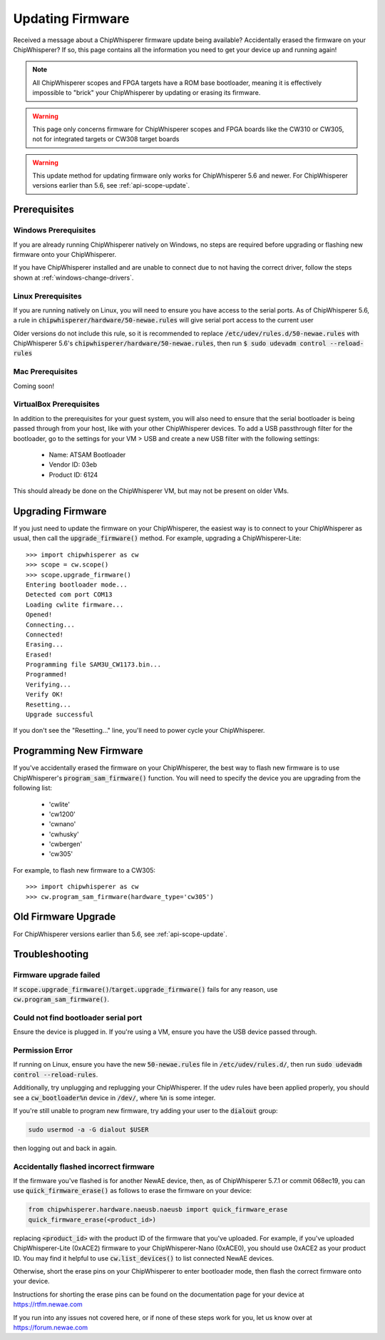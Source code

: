 .. _Updating_Firmware:

#################
Updating Firmware
#################

Received a message about a ChipWhisperer firmware update being available? Accidentally
erased the firmware on your ChipWhisperer? If so, this page contains all the information
you need to get your device up and running again!

.. note:: All ChipWhisperer scopes and FPGA targets have a ROM base bootloader,
    meaning it is effectively impossible to "brick" your ChipWhisperer
    by updating or erasing its firmware.

.. warning:: This page only concerns firmware for ChipWhisperer scopes
    and FPGA boards like the CW310 or CW305, not for integrated
    targets or CW308 target boards

.. warning:: This update method for updating firmware only works
    for ChipWhisperer 5.6 and newer.
    For ChipWhisperer versions earlier than 5.6, see :ref:`api-scope-update`.

*********************
Prerequisites
*********************

=====================
Windows Prerequisites
=====================

If you are already running ChipWhisperer natively on Windows,
no steps are required before upgrading or flashing
new firmware onto your ChipWhisperer.

If you have ChipWhisperer installed and are unable to 
connect due to not having the correct driver, follow the steps
shown at :ref:`windows-change-drivers`.

=====================
Linux Prerequisites
=====================

If you are running natively on Linux, you will need to 
ensure you have access to the serial ports. As of
ChipWhisperer 5.6, a rule in :code:`chipwhisperer/hardware/50-newae.rules`
will give serial port access to the current user

Older versions do not include this rule, so it is recommended to replace :code:`/etc/udev/rules.d/50-newae.rules`
with ChipWhisperer 5.6's :code:`chipwhisperer/hardware/50-newae.rules`, then run :code:`$ sudo udevadm control --reload-rules`

=================
Mac Prerequisites
=================

Coming soon!

========================
VirtualBox Prerequisites
========================

In addition to the prerequisites for your guest system, you will also need
to ensure that the serial bootloader is being passed through from your host, like
with your other ChipWhisperer devices. To add a USB passthrough filter
for the bootloader, go to the settings for your VM > USB and create a 
new USB filter with the following settings:

  * Name: ATSAM Bootloader
  * Vendor ID: 03eb
  * Product ID: 6124

This should already be done on the ChipWhisperer VM, but may not be present on
older VMs.

.. _upgrade-firmware-python:

******************
Upgrading Firmware
******************

If you just need to update the firmware on your ChipWhisperer,
the easiest way is to connect to your ChipWhisperer as usual,
then call the :code:`upgrade_firmware()` method. For example,
upgrading a ChipWhisperer-Lite::

    >>> import chipwhisperer as cw
    >>> scope = cw.scope()
    >>> scope.upgrade_firmware()
    Entering bootloader mode...
    Detected com port COM13
    Loading cwlite firmware...
    Opened!
    Connecting...
    Connected!
    Erasing...
    Erased!
    Programming file SAM3U_CW1173.bin...
    Programmed!
    Verifying...
    Verify OK!
    Resetting...
    Upgrade successful

If you don't see the "Resetting..." line, you'll need to power cycle your ChipWhisperer.

************************
Programming New Firmware
************************

If you've accidentally erased the firmware on your ChipWhisperer,
the best way to flash new firmware is to use ChipWhisperer's
:code:`program_sam_firmware()` function. You will need
to specify the device you are upgrading from the following list:

  * 'cwlite'
  * 'cw1200'
  * 'cwnano'
  * 'cwhusky'
  * 'cwbergen'
  * 'cw305'

For example, to flash new firmware to a CW305::

    >>> import chipwhisperer as cw
    >>> cw.program_sam_firmware(hardware_type='cw305')

*********************
Old Firmware Upgrade
*********************

For ChipWhisperer versions earlier than 5.6, see :ref:`api-scope-update`.

***************
Troubleshooting
***************

=======================
Firmware upgrade failed
=======================

If :code:`scope.upgrade_firmware()`/:code:`target.upgrade_firmware()` fails
for any reason, use :code:`cw.program_sam_firmware()`.

=====================================
Could not find bootloader serial port
=====================================

Ensure the device is plugged in. If you're using a VM,
ensure you have the USB device passed through.

==================
Permission Error
==================

If running on Linux, ensure you have the new :code:`50-newae.rules` file in
:code:`/etc/udev/rules.d/`, then run :code:`sudo udevadm control --reload-rules`.

Additionally, try unplugging and replugging your ChipWhisperer. If the udev
rules have been applied properly, you should see a :code:`cw_bootloader%n`
device in :code:`/dev/`, where :code:`%n` is some integer.

If you're still unable to program new firmware, try adding your user
to the :code:`dialout` group:

.. code:: bash

    sudo usermod -a -G dialout $USER

then logging out and back in again.

=======================================
Accidentally flashed incorrect firmware
=======================================

If the firmware you've flashed is for another NewAE device,
then, as of ChipWhisperer 5.7.1 or commit 068ec19, you can use
:code:`quick_firmware_erase()` as follows to erase the firmware on your
device:

.. code:: python

    from chipwhisperer.hardware.naeusb.naeusb import quick_firmware_erase
    quick_firmware_erase(<product_id>)

replacing :code:`<product_id>` with the product ID of the firmware that you've
uploaded. For example, if you've uploaded ChipWhisperer-Lite (0xACE2) firmware to
your ChipWhisperer-Nano (0xACE0), you should use 0xACE2 as your product ID. You
may find it helpful to use :code:`cw.list_devices()` to list connected NewAE devices.

Otherwise, short the erase pins on your ChipWhisperer to
enter bootloader mode, then flash the correct firmware onto your device.

Instructions for shorting the erase pins can be found
on the documentation page for your device at https://rtfm.newae.com

If you run into any issues not covered here, or if none of these steps
work for you, let us know over at https://forum.newae.com